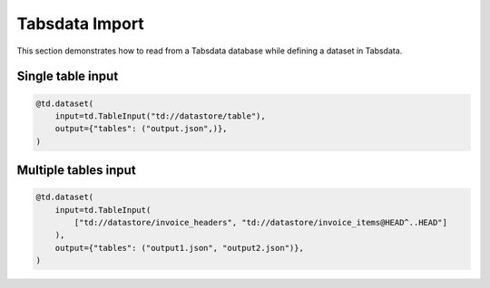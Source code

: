 ..
    Copyright 2024 Tabs Data Inc.

Tabsdata Import
===================

This section demonstrates how to read from a Tabsdata database while defining a dataset in Tabsdata.

Single table input
-------------------

.. code-block:: python

    @td.dataset(
        input=td.TableInput("td://datastore/table"),
        output={"tables": ("output.json",)},
    )

Multiple tables input
-----------------------

.. code-block:: python

    @td.dataset(
        input=td.TableInput(
            ["td://datastore/invoice_headers", "td://datastore/invoice_items@HEAD^..HEAD"]
        ),
        output={"tables": ("output1.json", "output2.json")},
    )

